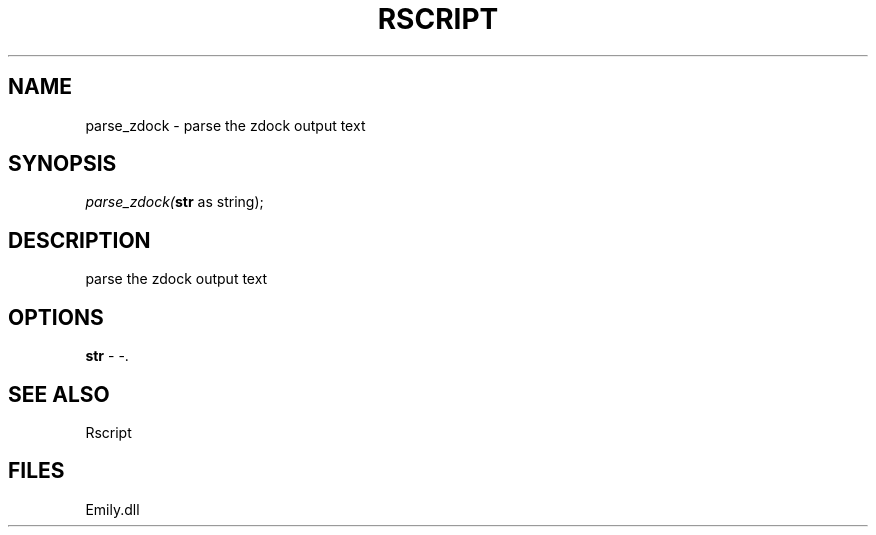 .\" man page create by R# package system.
.TH RSCRIPT 1 2000-Jan "parse_zdock" "parse_zdock"
.SH NAME
parse_zdock \- parse the zdock output text
.SH SYNOPSIS
\fIparse_zdock(\fBstr\fR as string);\fR
.SH DESCRIPTION
.PP
parse the zdock output text
.PP
.SH OPTIONS
.PP
\fBstr\fB \fR\- -. 
.PP
.SH SEE ALSO
Rscript
.SH FILES
.PP
Emily.dll
.PP
